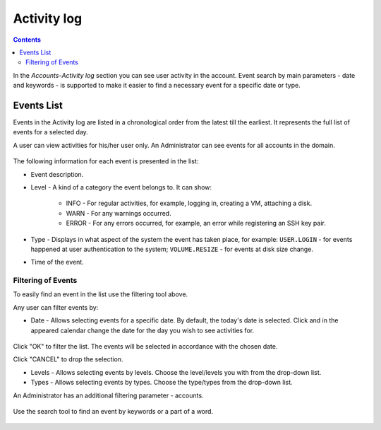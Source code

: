 .. _SSH_Keys:

Activity log
-----------------
.. Contents::

In the *Accounts*-*Activity log* section you can see user activity in the account. Event search by main parameters - date and keywords - is supported to make it easier to find a necessary event for a specific date or type. 

Events List
~~~~~~~~~~~~~~~~
Events in the Activity log are listed in a chronological order from the latest till the earliest. It represents the full list of events for a selected day.

A user can view activities for his/her user only. An Administrator can see events for all accounts in the domain. 

.. figure:: _static/Events_List1.png

The following information for each event is presented in the list:

- Event description.
- Level - A kind of a category the event belongs to. It can show: 

   - INFO - For regular activities, for example, logging in, creating a VM, attaching a disk.
   - WARN - For any warnings occurred.
   - ERROR - For any errors occurred, for example, an error while registering an SSH key pair. 

- Type - Displays in what aspect of the system the event has taken place, for example: ``USER.LOGIN`` - for events happened at user authentication to the system; ``VOLUME.RESIZE`` - for events at disk size change. 

- Time of the event.

Filtering of Events
"""""""""""""""""""""""""
To easily find an event in the list use the filtering tool above.

Any user can filter events by:

- Date - Allows selecting events for a specific date. By default, the today's date is selected. Click |date icon| and in the appeared calendar change the date for the day you wish to see activities for. 

.. figure:: _static/Events_Datepicker.png

Click "OK" to filter the list. The events will be selected in accordance with the chosen date.

Click "CANCEL" to drop the selection.

- Levels - Allows selecting events by levels. Choose the level/levels you with from the drop-down list.

- Types - Allows selecting events by types. Choose the type/types from the drop-down list.

An Administrator has an additional filtering parameter - accounts.

.. figure:: _static/Events_AdminFiltering.png

Use the search tool to find an event by keywords or a part of a word.

.. figure:: _static/Events_Search.png

.. |bell icon| image:: _static/bell_icon.png
.. |refresh icon| image:: _static/refresh_icon.png
.. |view icon| image:: _static/view_list_icon.png
.. |view| image:: _static/view_icon.png
.. |actions icon| image:: _static/actions_icon.png
.. |edit icon| image:: _static/edit_icon.png
.. |box icon| image:: _static/box_icon.png
.. |create icon| image:: _static/create_icon.png
.. |copy icon| image:: _static/copy_icon.png
.. |color picker| image:: _static/color-picker_icon.png
.. |adv icon| image:: _static/adv_icon.png
.. |date icon| image:: _static/date_icon.png

